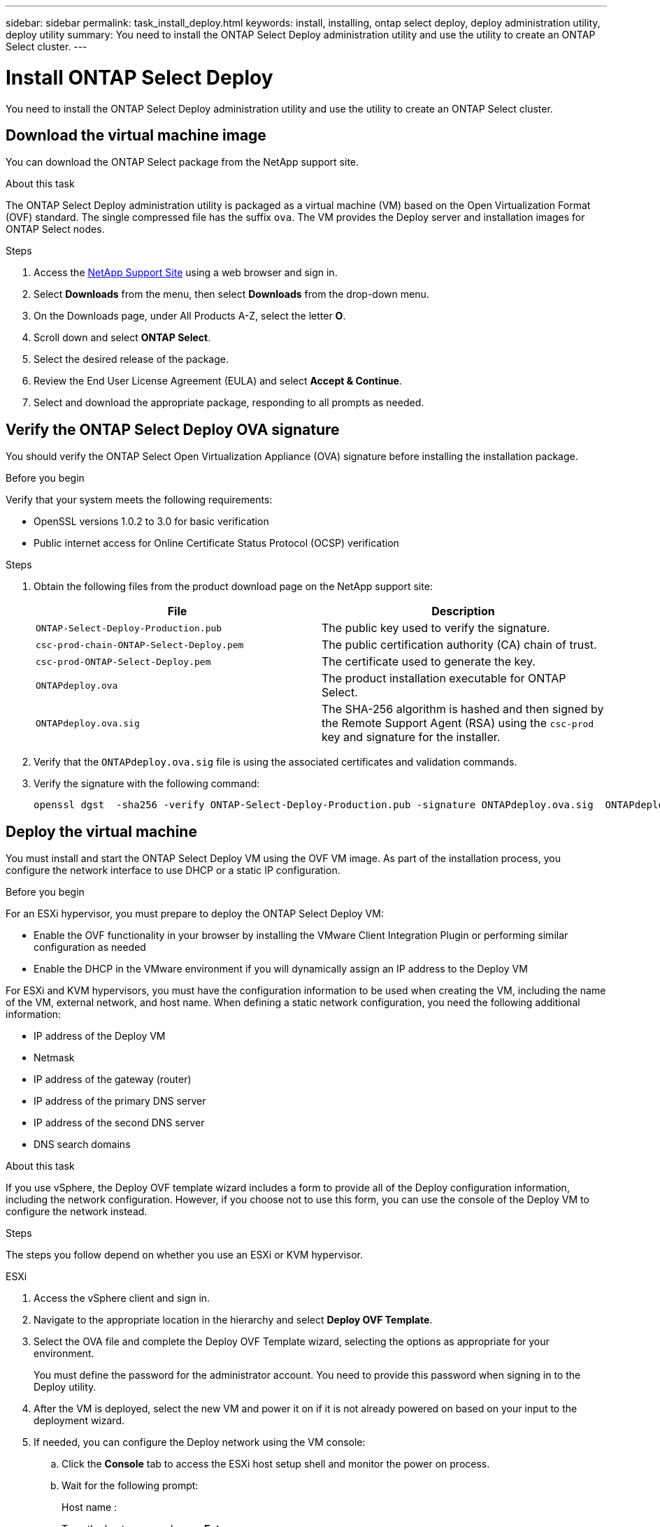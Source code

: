 ---
sidebar: sidebar
permalink: task_install_deploy.html
keywords: install, installing, ontap select deploy, deploy administration utility, deploy utility
summary: You need to install the ONTAP Select Deploy administration utility and use the utility to create an ONTAP Select cluster.
---

= Install ONTAP Select Deploy
:hardbreaks:
:nofooter:
:icons: font
:linkattrs:
:imagesdir: ./media/

[.lead]
You need to install the ONTAP Select Deploy administration utility and use the utility to create an ONTAP Select cluster.

== Download the virtual machine image

You can download the ONTAP Select package from the NetApp support site.

.About this task
The ONTAP Select Deploy administration utility is packaged as a virtual machine (VM) based on the Open Virtualization Format (OVF) standard. The single compressed file has the suffix `ova`. The VM provides the Deploy server and installation images for ONTAP Select nodes.

.Steps
. Access the link:https://mysupport.netapp.com/site/[NetApp Support Site^] using a web browser and sign in.

. Select *Downloads* from the menu, then select *Downloads* from the drop-down menu.

. On the Downloads page, under All Products A-Z, select the letter *O*.

. Scroll down and select *ONTAP Select*.

. Select the desired release of the package.

. Review the End User License Agreement (EULA) and select *Accept & Continue*.

. Select and download the appropriate package, responding to all prompts as needed.

== Verify the ONTAP Select Deploy OVA signature

You should verify the ONTAP Select Open Virtualization Appliance (OVA) signature before installing the installation package.

.Before you begin
Verify that your system meets the following requirements:

* OpenSSL versions 1.0.2 to 3.0 for basic verification
* Public internet access for Online Certificate Status Protocol (OCSP) verification

.Steps

. Obtain the following files from the  product download page on the NetApp support site:
+
[cols=2*,options="header"]
|===
| File
| Description
| `ONTAP-Select-Deploy-Production.pub`
| The public key used to verify the signature.
| `csc-prod-chain-ONTAP-Select-Deploy.pem`
| The public certification authority (CA) chain of trust.
| `csc-prod-ONTAP-Select-Deploy.pem`
| The certificate used to generate the key.
| `ONTAPdeploy.ova`
| The product installation executable for ONTAP Select.
| `ONTAPdeploy.ova.sig`
| The SHA-256 algorithm is hashed and then signed by the Remote Support Agent (RSA) using the `csc-prod` key and signature for the installer.
|===

. Verify that the `ONTAPdeploy.ova.sig` file is using the associated certificates and validation commands.

. Verify the signature with the following command:
+
----
openssl dgst  -sha256 -verify ONTAP-Select-Deploy-Production.pub -signature ONTAPdeploy.ova.sig  ONTAPdeploy.ova
----
 

== Deploy the virtual machine

You must install and start the ONTAP Select Deploy VM using the OVF VM image. As part of the installation process, you configure the network interface to use DHCP or a static IP configuration.

.Before you begin
For an ESXi hypervisor, you must prepare to deploy the ONTAP Select Deploy VM:

* Enable the OVF functionality in your browser by installing the VMware Client Integration Plugin or performing similar configuration as needed
* Enable the DHCP in the VMware environment if you will dynamically assign an IP address to the Deploy VM

For ESXi and KVM hypervisors, you must have the configuration information to be used when creating the VM, including the name of the VM, external network, and host name. When defining a static network configuration, you need the following additional information:

* IP address of the Deploy VM
* Netmask
* IP address of the gateway (router)
* IP address of the primary DNS server
* IP address of the second DNS server
* DNS search domains

.About this task
If you use vSphere, the Deploy OVF template wizard includes a form to provide all of the Deploy configuration information, including the network configuration. However, if you choose not to use this form, you can use the console of the Deploy VM to configure the network instead.

.Steps
The steps you follow depend on whether you use an ESXi or KVM hypervisor. 

[role="tabbed-block"]
====

.ESXi
--
. Access the vSphere client and sign in.

. Navigate to the appropriate location in the hierarchy and select *Deploy OVF Template*.

. Select the OVA file and complete the Deploy OVF Template wizard, selecting the options as appropriate for your environment.
+
You must define the password for the administrator account. You need to provide this password when signing in to the Deploy utility.

. After the VM is deployed, select the new VM and power it on if it is not already powered on based on your input to the deployment wizard.

. If needed, you can configure the Deploy network using the VM console:
.. Click the *Console* tab to access the ESXi host setup shell and monitor the power on process.
.. Wait for the following prompt:
+
Host name :
.. Type the host name and press *Enter*.
.. Wait for the following prompt:
+
Provide a password for the admin user:
.. Type the password and press *Enter*.
.. Wait for the following prompt:
+
Use DHCP to set networking information? [n]:
.. Type *n* to define a static IP configuration or *y* to use the DHCP, and select *Enter*.
.. If you choose a static configuration, provide all network configuration information as required.
--

.KVM
--
. Sign in to the CLI at the Linux server:
+
----
ssh root@<ip_address>
----

. Create a new directory and extract the raw VM image:
+
----
mkdir /home/select_deploy25
cd /home/select_deploy25
mv /root/<file_name> .
tar -xzvf <file_name>
----

. Create and start the KVM VM running the Deploy administration utility:
+
----
virt-install --name=select-deploy --vcpus=2 --ram=4096 --os-variant=debian10 --controller=scsi,model=virtio-scsi --disk path=/home/deploy/ONTAPdeploy.raw,device=disk,bus=scsi,format=raw --network "type=bridge,source=ontap-br,model=virtio,virtualport_type=openvswitch" --console=pty --import --noautoconsole
----
. If needed, you can configure the Deploy network using the VM console:
.. Connect to the VM console:
+
----
virsh console <vm_name>
----

.. Wait for the following prompt:
+
----
Host name :
----

.. Type the host name and select *Enter*.
.. Wait for the following prompt:
+
----
Use DHCP to set networking information? [n]:
----

.. Type *n* to define a static IP configuration or *y* to use the DHCP, and select *Enter*.
.. If you choose a static configuration, provide all network configuration information as required.
--

====

== Sign in to the Deploy web interface

You should sign in to the web user interface to confirm the Deploy utility is available and perform initial configuration.

.Steps
. Point your browser to the Deploy utility using the IP address or domain name:
+
`\https://<ip_address>/`

. Provide the administrator (admin) account name and password and sign in.

. If the *Welcome to ONTAP Select* pop-up window is displayed, review the prerequisites and select *OK* to continue.

. If this is the first time signing in and you did not install Deploy using the wizard available with vCenter, provide the following configuration information when prompted:
+
* New password for the administrator account (required)
* AutoSupport (optional)
* vCenter server with account credentials (optional)

.Related information
* link:task_cli_signing_in.html[Sign in to Deploy using SSH]
* link:task_quick_start_for_ovf_template_deployments.html[ONTAP Select quick start for OVF template deployments]

// 2024 NOV 18, ONTAPDOC-2547
// 2023-09-07, ONTAPDOC-1330
// 2023-09-27, ONTAPDOC-1204
// 2023-10-17, Removed mention of old OTS versions
// 2024-03-22, GH issue #242 & #246